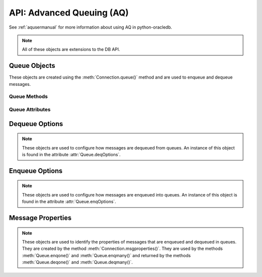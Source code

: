 .. _aq:

***************************
API: Advanced Queuing (AQ)
***************************

See :ref:`aqusermanual` for more information about using AQ in python-oracledb.

.. note::

    All of these objects are extensions to the DB API.

.. _queue:

Queue Objects
=============

These objects are created using the :meth:`Connection.queue()` method and are
used to enqueue and dequeue messages.

Queue Methods
-------------

.. method:: Queue.deqmany(max_num_messages)

    Dequeues up to the specified number of messages from the queue and returns
    a list of these messages. Each element of the returned list is a
    :ref:`message property <msgproperties>` object.

    For consistency and compliance with the PEP 8 naming style, the name of
    the method was changed from `deqMany()`. The old name will continue to
    work for a period of time.

.. method:: Queue.deqone()

    Dequeues at most one message from the queue. If a message is dequeued, it
    will be a :ref:`message property <msgproperties>` object; otherwise, it will
    be the value *None*.

    For consistency and compliance with the PEP 8 naming style, the name of
    the method was changed from `deqOne()`. The old name will continue to
    work for a period of time.

.. method:: Queue.enqmany(messages)

    Enqueues multiple messages into the queue. The ``messages`` parameter must
    be a sequence containing :ref:`message property <msgproperties>` objects
    which have all had their payload attribute set to a value that the queue
    supports.

    .. warning::

        In python-oracledb Thick mode using Oracle Client libraries prior to
        21c, calling :meth:`Queue.enqmany()` in parallel on different
        connections acquired from the same connection pool may fail due to
        Oracle bug 29928074. To avoid this, do one of: upgrade the client
        libraries, ensure that :meth:`Queue.enqmany()` is not run in parallel,
        use standalone connections or connections from different pools, or make
        multiple calls to :meth:`Queue.enqone()`. The function
        :meth:`Queue.deqmany()` call is not affected.

    For consistency and compliance with the PEP 8 naming style, the name of
    the method was changed from `enqMany()`. The old name will continue
    to work for a period of time.

.. method:: Queue.enqone(message)

    Enqueues a single message into the queue. The message must be a
    :ref:`message property<msgproperties>` object which has had its payload
    attribute set to a value that the queue supports.

    For consistency and compliance with the PEP 8 naming style, the name of
    the method was changed from `enqOne()`. The old name will continue
    to work for a period of time.

Queue Attributes
----------------

.. attribute:: Queue.connection

    This read-only attribute returns a reference to the connection object on
    which the queue was created.

.. attribute:: Queue.deqoptions

    This read-only attribute returns a reference to the :ref:`options
    <deqoptions>` that will be used when dequeuing messages from the queue.

    For consistency and compliance with the PEP 8 naming style, the name of
    the attribute was changed from ``deqOptions``. The old name will continue
    to work for a period of time.

.. attribute:: Queue.enqoptions

    This read-only attribute returns a reference to the :ref:`options
    <enqoptions>` that will be used when enqueuing messages into the queue.

    For consistency and compliance with the PEP 8 naming style, the name of
    the attribute was changed from ``enqOptions``. The old name will continue
    to work for a period of time.

.. attribute:: Queue.name

    This read-only attribute returns the name of the queue.

.. attribute:: Queue.payload_type

    This read-only attribute returns the object type for payloads that can be
    enqueued and dequeued. If using a JSON queue, this returns the value
    ``"JSON"``. If using a raw queue, this returns the value *None*.

    For consistency and compliance with the PEP 8 naming style, the name of
    the attribute was changed from ``payloadType``. The old name will
    continue to work for a period of time.


.. _deqoptions:

Dequeue Options
===============

.. note::

    These objects are used to configure how messages are dequeued from queues.
    An instance of this object is found in the attribute
    :attr:`Queue.deqOptions`.


.. attribute:: DeqOptions.condition

    This read-write attribute specifies a boolean expression similar to the where
    clause of a SQL query. The boolean expression can include conditions on message
    properties, user data properties and PL/SQL or SQL functions. The default
    is to have no condition specified.


.. attribute:: DeqOptions.consumername

    This read-write attribute specifies the name of the consumer. Only messages
    matching the consumer name will be accessed. If the queue is not set up for
    multiple consumers this attribute should not be set. The default is to have
    no consumer name specified.


.. attribute:: DeqOptions.correlation

    This read-write attribute specifies the correlation identifier of the message
    to be dequeued. Special pattern-matching characters, such as the percent sign (%)
    and the underscore (_), can be used. If multiple messages satisfy the
    pattern, the order of dequeuing is indeterminate. The default is to have no
    correlation specified.


.. attribute:: DeqOptions.deliverymode

    This write-only attribute specifies what types of messages should be
    dequeued. It should be one of the values :data:`~oracledb.MSG_PERSISTENT`
    (default), :data:`~oracledb.MSG_BUFFERED` or
    :data:`~oracledb.MSG_PERSISTENT_OR_BUFFERED`.


.. attribute:: DeqOptions.mode

    This read-write attribute specifies the locking behaviour associated
    with the dequeue operation. It should be one of the values
    :data:`~oracledb.DEQ_BROWSE`,
    :data:`~oracledb.DEQ_LOCKED`,
    :data:`~oracledb.DEQ_REMOVE` (default), or
    :data:`~oracledb.DEQ_REMOVE_NODATA`.


.. attribute:: DeqOptions.msgid

    This read-write attribute specifies the identifier of the message to be
    dequeued. The default is to have no message identifier specified.


.. attribute:: DeqOptions.navigation

    This read-write attribute specifies the position of the message that
    is retrieved. It should be one of the values :data:`~oracledb.DEQ_FIRST_MSG`,
    :data:`~oracledb.DEQ_NEXT_MSG` (default), or
    :data:`~oracledb.DEQ_NEXT_TRANSACTION`.


.. attribute:: DeqOptions.transformation

    This read-write attribute specifies the name of the transformation that must
    be applied after the message is dequeued from the database but before it is
    returned to the calling application. The transformation must be created
    using dbms_transform. The default is to have no transformation specified.


.. attribute:: DeqOptions.visibility

    This read-write attribute specifies the transactional behavior of the dequeue
    request. It should be one of the values :data:`~oracledb.DEQ_ON_COMMIT` (default)
    or :data:`~oracledb.DEQ_IMMEDIATE`. This attribute is ignored when using
    the :data:`~oracledb.DEQ_BROWSE` mode. Note the value of
    :attr:`~Connection.autocommit` is always ignored.


.. attribute:: DeqOptions.wait

    This read-write attribute specifies the time to wait, in seconds, for a message
    matching the search criteria to become available for dequeuing. One of the
    values :data:`~oracledb.DEQ_NO_WAIT` or
    :data:`~oracledb.DEQ_WAIT_FOREVER` can also be used. The default is
    :data:`~oracledb.DEQ_WAIT_FOREVER`.


.. _enqoptions:

Enqueue Options
===============

.. note::

    These objects are used to configure how messages are enqueued into queues.
    An instance of this object is found in the attribute
    :attr:`Queue.enqOptions`.


.. attribute:: EnqOptions.deliverymode

    This write-only attribute specifies what type of messages should be
    enqueued. It should be one of the values :data:`~oracledb.MSG_PERSISTENT`
    (default) or :data:`~oracledb.MSG_BUFFERED`.


.. attribute:: EnqOptions.transformation

    This read-write attribute specifies the name of the transformation that
    must be applied before the message is enqueued into the database. The
    transformation must be created using dbms_transform. The default is to have
    no transformation specified.


.. attribute:: EnqOptions.visibility

    This read-write attribute specifies the transactional behavior of the enqueue
    request. It should be one of the values :data:`~oracledb.ENQ_ON_COMMIT` (default)
    or :data:`~oracledb.ENQ_IMMEDIATE`. Note the value of
    :attr:`~Connection.autocommit` is ignored.


.. _msgproperties:

Message Properties
==================

.. note::

    These objects are used to identify the properties of messages that are
    enqueued and dequeued in queues. They are created by the method
    :meth:`Connection.msgproperties()`.  They are used by the methods
    :meth:`Queue.enqone()` and :meth:`Queue.enqmany()` and
    returned by the methods :meth:`Queue.deqone()` and :meth:`Queue.deqmany()`.


.. attribute:: MessageProperties.attempts

    This read-only attribute specifies the number of attempts that have been
    made to dequeue the message.


.. attribute:: MessageProperties.correlation

    This read-write attribute specifies the correlation used when the message
    was enqueued.


.. attribute:: MessageProperties.delay

    This read-write attribute specifies the number of seconds to delay an
    enqueued message. Any integer is acceptable but the constant
    :data:`~oracledb.MSG_NO_DELAY` can also be used indicating that the
    message is available for immediate dequeuing.


.. attribute:: MessageProperties.deliverymode

    This read-only attribute specifies the type of message that was dequeued.
    It will be one of the values :data:`~oracledb.MSG_PERSISTENT` or
    :data:`~oracledb.MSG_BUFFERED`.


.. attribute:: MessageProperties.enqtime

    This read-only attribute specifies the time that the message was enqueued.


.. attribute:: MessageProperties.exceptionq

    This read-write attribute specifies the name of the queue to which the message
    is moved if it cannot be processed successfully. Messages are moved if the
    number of unsuccessful dequeue attempts has exceeded the maximum number of
    retries or if the message has expired. All messages in the exception queue
    are in the :data:`~oracledb.MSG_EXPIRED` state. The default value is the
    name of the exception queue associated with the queue table.


.. attribute:: MessageProperties.expiration

    This read-write attribute specifies, in seconds, how long the message is
    available for dequeuing. This attribute is an offset from the delay attribute.
    Expiration processing requires the queue monitor to be running. Any integer is
    accepted but the constant :data:`~oracledb.MSG_NO_EXPIRATION` can also be
    used indicating that the message never expires.


.. attribute:: MessageProperties.msgid

    This read-only attribute specifies the id of the message in the last queue
    that enqueued or dequeued the message. If the message has never been
    dequeued or enqueued, the value will be *None*.


.. attribute:: MessageProperties.payload

    This read-write attribute identifies the payload that will be enqueued or the
    payload that was dequeued when using a :ref:`queue <queue>`. When enqueuing,
    the value is checked to ensure that it conforms to the type expected by that
    queue. For RAW queues, the value can be a bytes object or a string. If the
    value is a string it will first be converted to bytes in the encoding UTF-8.


.. attribute:: MessageProperties.priority

    This read-write attribute specifies the priority of the message. A smaller
    number indicates a higher priority. The priority can be any integer, including
    negative numbers. The default value is *0*.


.. attribute:: MessageProperties.state

    This read-only attribute specifies the state of the message at the time of
    the dequeue. It will be one of the values :data:`~oracledb.MSG_WAITING`,
    :data:`~oracledb.MSG_READY`, :data:`~oracledb.MSG_PROCESSED` or
    :data:`~oracledb.MSG_EXPIRED`.

.. attribute:: MessageProperties.recipients

    This read-write attribute specifies a list of recipient names that can be
    associated with a message at the time of enqueuing the message. This allows a
    limited set of recipients to dequeue each message. The recipient list associated
    with the message overrides the queue subscriber list, if there is one. The
    recipient names need not be in the subscriber list but can be, if desired.

    To dequeue a message, the consumername attribute can be set to one of
    the recipient names. The original message recipient list is not
    available on dequeued messages. All recipients have to dequeue a
    message before it gets removed from the queue.
